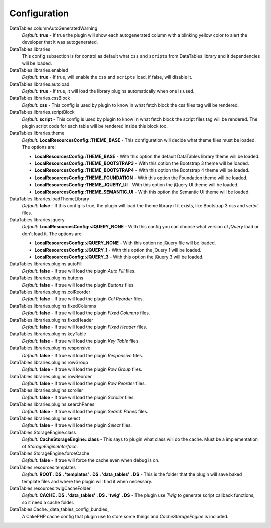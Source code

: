 Configuration
#############

DataTables.columnAutoGeneratedWarning
    `Default:` **true** - If true the plugin will show each autogenerated column with a blinking yellow color to alert the
    developer that it was autogenerated.

DataTables.libraries
    This config subsection is for control as default what ``css`` and ``scripts`` from DataTables library and it dependencies
    will be loaded.

DataTables.libraries.enabled
    `Default:` **true** - If true, will enable the ``css`` and ``scripts`` load, if false, will disable it.

DataTables.libraries.autoload
    `Default:` **true** - If true, it will load the library plugins automatically when one is used.

DataTables.libraries.cssBlock
    `Default:` **css** - This config is used by plugin to know in what fetch block the css files tag will be rendered.

DataTables.libraries.scriptBlock
    `Default:` **script** - This config is used by plugin to know in what fetch block the script files tag will be rendered.
    The plugin script code for each table will be rendered inside this block too.

DataTables.libraries.theme
    `Default:` **LocalResourcesConfig::THEME_BASE** - This configuration will decide what theme files must be loaded.
    The options are:

    * **LocalResourcesConfig::THEME_BASE** - With this option the default DataTables library theme will be loaded.
    * **LocalResourcesConfig::THEME_BOOTSTRAP3** - With this option the Bootstrap 3 theme will be loaded.
    * **LocalResourcesConfig::THEME_BOOTSTRAP4** - With this option the Bootstrap 4 theme will be loaded.
    * **LocalResourcesConfig::THEME_FOUNDATION** - With this option the Foundation theme will be loaded.
    * **LocalResourcesConfig::THEME_JQUERY_UI** - With this option the jQuery UI theme will be loaded.
    * **LocalResourcesConfig::THEME_SEMANTIC_UI** - With this option the Semantic UI theme will be loaded.

DataTables.libraries.loadThemeLibrary
    `Default:` **false** - If this config is true, the plugin will load the theme library if it exists, like Bootstrap 3
    `css` and `script` files.

DataTables.libraries.jquery
    `Default:` **LocalResourcesConfig::JQUERY_NONE** - With this config you can choose what version of `jQuery` load or
    don't load it. The options are:

    * **LocalResourcesConfig::JQUERY_NONE** - With this option no jQuery file will be loaded.
    * **LocalResourcesConfig::JQUERY_1** - With this option the jQuery 1 will be loaded.
    * **LocalResourcesConfig::JQUERY_3** - With this option the jQuery 3 will be loaded.

DataTables.libraries.plugins.autoFill
    `Default:` **false** - If true will load the plugin `Auto Fill` files.

DataTables.libraries.plugins.buttons
    `Default:` **false** - If true will load the plugin `Buttons` files.

DataTables.libraries.plugins.colReorder
    `Default:` **false** - If true will load the plugin `Col Reorder` files.

DataTables.libraries.plugins.fixedColumns
    `Default:` **false** - If true will load the plugin `Fixed Columns` files.

DataTables.libraries.plugins.fixedHeader
    `Default:` **false** - If true will load the plugin `Fixed Header` files.

DataTables.libraries.plugins.keyTable
    `Default:` **false** - If true will load the plugin `Key Table` files.

DataTables.libraries.plugins.responsive
    `Default:` **false** - If true will load the plugin `Responsive` files.

DataTables.libraries.plugins.rowGroup
    `Default:` **false** - If true will load the plugin `Row Group` files.

DataTables.libraries.plugins.rowReorder
    `Default:` **false** - If true will load the plugin `Row Reorder` files.

DataTables.libraries.plugins.scroller
    `Default:` **false** - If true will load the plugin `Scroller` files.

DataTables.libraries.plugins.searchPanes
    `Default:` **false** - If true will load the plugin `Search Panes` files.

DataTables.libraries.plugins.select
    `Default:` **false** - If true will load the plugin `Select` files.

DataTables.StorageEngine.class
    `Default:` **CacheStorageEngine::class** - This says to plugin what class will do the cache. Must be a implementation of
    `StorageEngineInterface`.

DataTables.StorageEngine.forceCache
    `Default:` **false** - If true will force the cache even when debug is on.

DataTables.resources.templates
    `Default:` **ROOT . DS . 'templates' . DS . 'data_tables' . DS** - This is the folder that the plugin will save baked
    template files and where the plugin will find it when necessary.

DataTables.resources.twigCacheFolder
    `Default:` **CACHE . DS . 'data_tables' . DS . 'twig' . DS** - The plugin use `Twig` to generate script callback
    functions, so it need a cache folder.

DataTables.Cache._data_tables_config_bundles_
    A CakePHP cache config that plugin use to store some things and `CacheStorageEngine` is included.